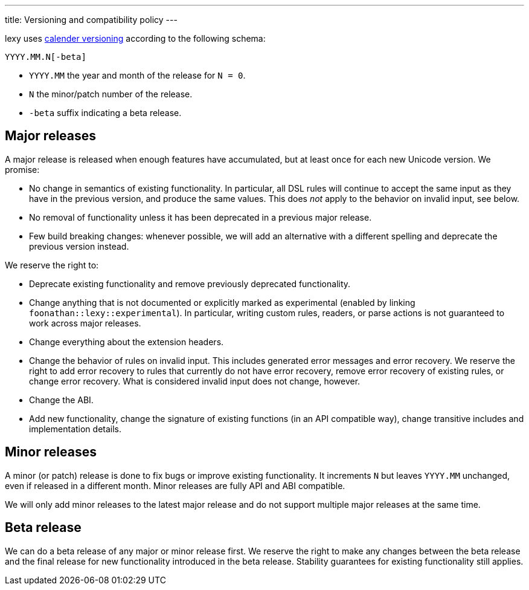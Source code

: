 ---
title: Versioning and compatibility policy
---

lexy uses https://calver.org[calender versioning] according to the following schema:

```
YYYY.MM.N[-beta]
```

* `YYYY.MM` the year and month of the release for `N = 0`.
* `N` the minor/patch number of the release.
* `-beta` suffix indicating a beta release.

== Major releases

A major release is released when enough features have accumulated, but at least once for each new Unicode version.
We promise:

* No change in semantics of existing functionality.
  In particular, all DSL rules will continue to accept the same input as they have in the previous version, and produce the same values.
  This does _not_ apply to the behavior on invalid input, see below.
* No removal of functionality unless it has been deprecated in a previous major release.
* Few build breaking changes: whenever possible, we will add an alternative with a different spelling and deprecate the previous version instead.

We reserve the right to:

* Deprecate existing functionality and remove previously deprecated functionality.
* Change anything that is not documented or explicitly marked as experimental (enabled by linking `foonathan::lexy::experimental`).
  In particular, writing custom rules, readers, or parse actions is not guaranteed to work across major releases.
* Change everything about the extension headers.
* Change the behavior of rules on invalid input.
  This includes generated error messages and error recovery.
  We reserve the right to add error recovery to rules that currently do not have error recovery,
  remove error recovery of existing rules, or change error recovery.
  What is considered invalid input does not change, however.
* Change the ABI.
* Add new functionality, change the signature of existing functions (in an API compatible way), change transitive includes and implementation details.

== Minor releases

A minor (or patch) release is done to fix bugs or improve existing functionality.
It increments `N` but leaves `YYYY.MM` unchanged, even if released in a different month.
Minor releases are fully API and ABI compatible.

We will only add minor releases to the latest major release and do not support multiple major releases at the same time.

== Beta release

We can do a beta release of any major or minor release first.
We reserve the right to make any changes between the beta release and the final release for new functionality introduced in the beta release.
Stability guarantees for existing functionality still applies.


